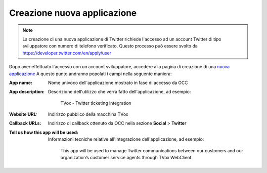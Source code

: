 ============================
Creazione nuova applicazione
============================

.. note:: La creazione di una nuova applicazione di Twitter richiede l'accesso ad un account Twitter di tipo sviluppatore con numero di telefono verificato. Questo processo può essere svolto da `https://developer.twitter.com/en/apply/user <https://developer.twitter.com/en/apply/user>`_

Dopo aver effettuato l'accesso con un account sviluppatore, accedere alla pagina di creazione di una `nuova applicazione <https://developer.twitter.com/en/apps/create>`_
A questo punto andranno popolati i campi nella seguente maniera:

:App name:
    Nome univoco dell'applicazione mostrato in fase di accesso da OCC

:App description:
    Descrizione dell'utilizzo che verrà fatto dell'applicazione, ad esempio:

        | TVox - Twitter ticketing integration

:Website URL:
    Indirizzo pubblico della macchina TVox

:Callback URLs:
    Indirizzo di callback ottenuto da OCC nella sezione **Social** > **Twitter**

:Tell us how this app will be used:
    Informazioni tecniche relative all'integrazione dell'applicazione, ad esempio:

        | This app will be used to manage Twitter communications between our customers and our organization’s customer service agents through TVox WebClient